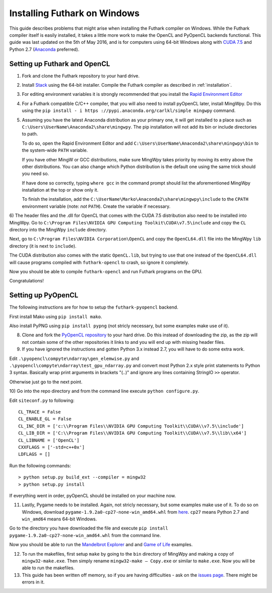 .. _windows-installation:

Installing Futhark on Windows
=============================

This guide describes problems that might arise when installing the
Futhark compiler on Windows.  While the Futhark compiler itself is
easily installed, it takes a little more work to make the OpenCL and
PyOpenCL backends functional.  This guide was last updated on the 5th
of May 2016, and is for computers using 64-bit Windows along with
`CUDA 7.5`_ and Python 2.7 (`Anaconda`_ preferred).

.. _`CUDA 7.5`: https://developer.nvidia.com/cuda-downloads
.. _`Anaconda`: https://www.continuum.io/downloads#_windows

Setting up Futhark and OpenCL
-----------------------------

1) Fork and clone the Futhark repository to your hard drive.

2) Install `Stack`_ using the 64-bit installer.  Compile the Futhark
   compiler as described in :ref:`installation`.

3) For editing environment variables it is strongly recommended that
   you install the `Rapid Environment Editor`_

4) For a Futhark compatible C/C++ compiler, that you will also need to
   install pyOpenCL later, install MingWpy. Do this using the ``pip
   install - i https ://pypi.anaconda.org/carlkl/simple mingwpy``
   command.

5) Assuming you have the latest Anaconda distribution as your primary
   one, it will get installed to a place such as
   ``C:\Users\UserName\Anaconda2\share\mingwpy``. The pip installation
   will not add its bin or include directories to path.

   To do so, open the Rapid Environment Editor and add
   ``C:\Users\UserName\Anaconda2\share\mingwpy\bin`` to the system-wide
   ``PATH`` variable.

   If you have other MingW or GCC distributions, make sure MingWpy takes
   priority by moving its entry above the other distributions. You can
   also change which Python distribution is the default one using the
   same trick should you need so.

   If have done so correctly, typing ``where gcc`` in the command prompt
   should list the aforementioned MingWpy installation at the top or show
   only it.

   To finish the installation, add the
   ``C:\UserName\Marko\Anaconda2\share\mingwpy\include`` to the ``CPATH``
   environment variable (note: *not* ``PATH``). Create the variable if
   necessary.

6) The header files and the .dll for OpenCL that comes with the CUDA
7.5 distribution also need to be installed into MingWpy.  Go to
``C:\Program Files\NVIDIA GPU Computing Toolkit\CUDA\v7.5\include``
and copy the ``CL`` directory into the MingWpy ``include`` directory.

Next, go to ``C:\Program Files\NVIDIA Corporation\OpenCL`` and copy
the ``OpenCL64.dll`` file into the MingWpy ``lib`` directory (it is
next to ``include``).

The CUDA distribution also comes with the static ``OpenCL.lib``, but
trying to use that one instead of the ``OpenCL64.dll`` will cause
programs compiled with ``futhark-opencl`` to crash, so ignore it
completely.

Now you should be able to compile ``futhark-opencl`` and run Futhark
programs on the GPU.

Congratulations!

.. _`Stack`: http://docs.haskellstack.org/en/stable/install_and_upgrade/#windows
.. _`Rapid Environment Editor`: http://www.rapidee.com/en/about

Setting up PyOpenCL
-------------------

The following instructions are for how to setup the
``futhark-pyopencl`` backend.

First install Mako using ``pip install mako``.

Also install PyPNG using ``pip install pypng`` (not stricly necessary,
but some examples make use of it).

8) Clone and fork the `PyOpenCL repository`_ to your hard drive. Do
   this instead of downloading the zip, as the zip will not contain
   some of the other repositories it links to and you will end up with
   missing header files.

9) If you have ignored the instructions and gotten Python 3.x instead
   2.7, you will have to do some extra work.

Edit ``.\pyopencl\compyte\ndarray\gen_elemwise.py`` and
``.\pyopencl\compyte\ndarray\test_gpu_ndarray.py`` and convert most
Python 2.x style print statements to Python 3 syntax. Basically wrap
print arguments in brackets "(..)" and ignore any lines containing
StringIO ``>>`` operator.

Otherwise just go to the next point.

10) Go into the repo directory and from the command line execute
``python configure.py``.

Edit ``siteconf.py`` to following::

    CL_TRACE = False
    CL_ENABLE_GL = False
    CL_INC_DIR = ['c:\\Program Files\\NVIDIA GPU Computing Toolkit\\CUDA\\v7.5\\include']
    CL_LIB_DIR = ['C:\\Program Files\\NVIDIA GPU Computing Toolkit\\CUDA\\v7.5\\lib\\x64']
    CL_LIBNAME = ['OpenCL']
    CXXFLAGS = ['-std=c++0x']
    LDFLAGS = []

Run the following commands::

    > python setup.py build_ext --compiler = mingw32
    > python setup.py install

If everything went in order, pyOpenCL should be installed on your machine now.

11) Lastly, Pygame needs to be installed.  Again, not stricly
    necessary, but some examples make use of it.  To do so on Windows,
    download ``pygame-1.9.2a0-cp27-none-win_amd64.whl`` from `here
    <http://www.lfd.uci.edu/~gohlke/pythonlibs/#pygame>`_. ``cp27``
    means Python 2.7 and ``win_amd64`` means 64-bit Windows.

Go to the directory you have downloaded the file and execute ``pip
install pygame-1.9.2a0-cp27-none-win_amd64.whl`` from the command
line.

Now you should be able to run the `Mandelbrot Explorer`_ and and `Game of Life`_ examples.

12) To run the makefiles, first setup ``make`` by going to the ``bin``
    directory of MingWpy and making a copy of
    ``mingw32-make.exe``. Then simply rename ``mingw32-make –
    Copy.exe`` or similar to ``make.exe``. Now you will be able to run
    the makefiles.

13) This guide has been written off memory, so if you are having
    difficulties - ask on the `issues page`_. There might be errors in
    it.

.. _`PyOpenCL repository`: https://github.com/pyopencl/pyopencl
.. _`Mandelbrot Explorer`: https://github.com/HIPERFIT/futhark-benchmarks/tree/master/misc/mandelbrot-explorer
.. _`Game of Life`: (https://github.com/HIPERFIT/futhark-benchmarks/tree/master/misc/life)
.. _`issues page`: https://github.com/HIPERFIT/futhark/issues
